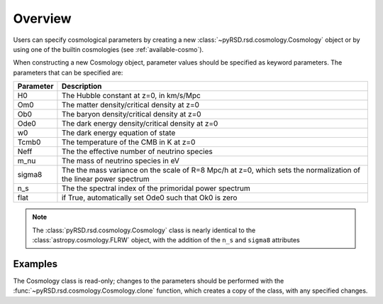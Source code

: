 Overview
========

Users can specify cosmological parameters by creating a new
:class:`~pyRSD.rsd.cosmology.Cosmology` object or by using one of the builtin
cosmologies (see :ref:`available-cosmo`).

When constructing a new Cosmology object, parameter values should be specified
as keyword parameters. The parameters that can be specified are:

========= ======================================================================
Parameter Description
========= ======================================================================
H0        The Hubble constant at z=0, in km/s/Mpc
Om0       The matter density/critical density at z=0
Ob0       The baryon density/critical density at z=0
Ode0      The dark energy density/critical density at z=0
w0        The dark energy equation of state
Tcmb0     The temperature of the CMB in K at z=0
Neff      The the effective number of neutrino species
m_nu      The mass of neutrino species in eV
sigma8    The the mass variance on the scale of R=8 Mpc/h at z=0, which sets the
          normalization of the linear power spectrum
n_s       The the spectral index of the primoridal power spectrum
flat      if True, automatically set Ode0 such that Ok0 is zero
========= ======================================================================

.. note::

  The :class:`pyRSD.rsd.cosmology.Cosmology` class is nearly identical to the
  :class:`astropy.cosmology.FLRW` object, with the addition of the ``n_s``
  and ``sigma8`` attributes

Examples
--------

.. ipython:: python

    from pyRSD.rsd import cosmology

    # initialize a new Cosmology
    cosmo = cosmology.Cosmology(H0=70, sigma8=0.80, n_s=0.96)

    # access parameters as attribute or key entry
    print(cosmo['sigma8'], cosmo.sigma8)

    # compute the comoving distance to z = 0.4
    Dz = cosmo.comoving_distance(0.4)
    print(Dz)

The Cosmology class is read-only; changes to the parameters should be
performed with the :func:`~pyRSD.rsd.cosmology.Cosmology.clone` function,
which creates a copy of the class, with any specified changes.

.. ipython:: python

    new_cosmo = cosmo.clone(sigma8=0.85, Om0=0.27)

    # compare sigma8
    print(cosmo.sigma8, new_cosmo.sigma8)

    # compare Om0
    print(cosmo.Om0, new_cosmo.Om0)

    # everything else stays the same
    print(cosmo.n_s, new_cosmo.n_s)
